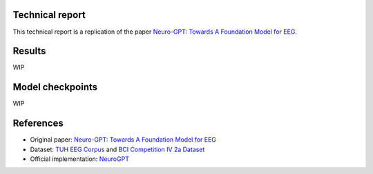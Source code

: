 Technical report
----------------

This technical report is a replication of the paper `Neuro-GPT: Towards A Foundation Model for EEG <https://arxiv.org/pdf/2311.03764>`_.

Results
-------

WIP

Model checkpoints
------------------

WIP

References
----------

- Original paper: `Neuro-GPT: Towards A Foundation Model for EEG <https://arxiv.org/pdf/2311.03764>`_
- Dataset: `TUH EEG Corpus <https://isip.piconepress.com/projects/tuh_eeg/html/downloads.shtml#c_tueg>`_ and `BCI Competition IV 2a Dataset <https://www.bbci.de/competition/iv/#datasets>`_
- Official implementation: `NeuroGPT <https://github.com/wenhui0206/NeuroGPT>`_